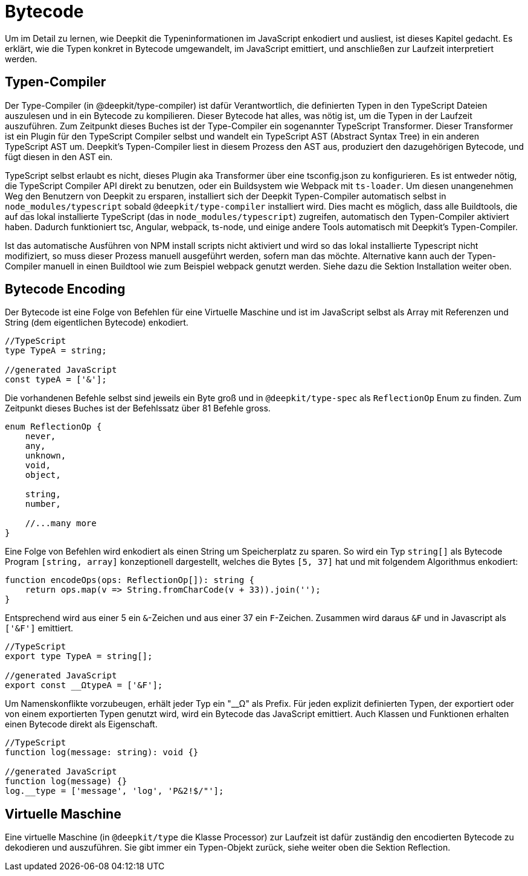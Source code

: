 = Bytecode

Um im Detail zu lernen, wie Deepkit die Typeninformationen im JavaScript enkodiert und ausliest, ist dieses Kapitel gedacht. Es erklärt, wie die Typen konkret in Bytecode umgewandelt, im JavaScript emittiert, und anschließen zur Laufzeit interpretiert werden.

== Typen-Compiler

Der Type-Compiler (in @deepkit/type-compiler) ist dafür Verantwortlich, die definierten Typen in den TypeScript Dateien auszulesen und in ein Bytecode zu kompilieren. Dieser Bytecode hat alles, was nötig ist, um die Typen in der Laufzeit auszuführen.
Zum Zeitpunkt dieses Buches ist der Type-Compiler ein sogenannter TypeScript Transformer. Dieser Transformer ist ein Plugin für den TypeScript Compiler selbst und wandelt ein TypeScript AST (Abstract Syntax Tree) in ein anderen TypeScript AST um. Deepkit's Typen-Compiler liest in diesem Prozess den AST aus, produziert den dazugehörigen Bytecode, und fügt diesen in den AST ein.

TypeScript selbst erlaubt es nicht, dieses Plugin aka Transformer über eine tsconfig.json zu konfigurieren. Es ist entweder nötig, die TypeScript Compiler API direkt zu benutzen, oder ein Buildsystem wie Webpack mit `ts-loader`. Um diesen unangenehmen Weg den Benutzern von Deepkit zu ersparen, installiert sich der Deepkit Typen-Compiler automatisch selbst in `node_modules/typescript` sobald `@deepkit/type-compiler` installiert wird. Dies macht es möglich, dass alle Buildtools, die auf das lokal installierte TypeScript (das in `node_modules/typescript`) zugreifen, automatisch den Typen-Compiler aktiviert haben. Dadurch funktioniert tsc, Angular, webpack, ts-node, und einige andere Tools automatisch mit Deepkit's Typen-Compiler.

Ist das automatische Ausführen von NPM install scripts nicht aktiviert und wird so das lokal installierte Typescript nicht modifiziert, so muss dieser Prozess manuell ausgeführt werden, sofern man das möchte. Alternative kann auch der Typen-Compiler manuell in einen Buildtool wie zum Beispiel webpack genutzt werden. Siehe dazu die Sektion Installation weiter oben.

== Bytecode Encoding

Der Bytecode ist eine Folge von Befehlen für eine Virtuelle Maschine und ist im JavaScript selbst als Array mit Referenzen und String (dem eigentlichen Bytecode) enkodiert.

```typescript
//TypeScript
type TypeA = string;

//generated JavaScript
const typeA = ['&'];
```

Die vorhandenen Befehle selbst sind jeweils ein Byte groß und in `@deepkit/type-spec` als `ReflectionOp` Enum zu finden. Zum Zeitpunkt dieses Buches ist der Befehlssatz über 81 Befehle gross.

```typescript
enum ReflectionOp {
    never,
    any,
    unknown,
    void,
    object,

    string,
    number,

    //...many more
}
```

Eine Folge von Befehlen wird enkodiert als einen String um Speicherplatz zu sparen. So wird ein Typ `string[]` als Bytecode Program `[string, array]` konzeptionell dargestellt, welches die Bytes `[5, 37]` hat und mit folgendem Algorithmus enkodiert:

```typescript
function encodeOps(ops: ReflectionOp[]): string {
    return ops.map(v => String.fromCharCode(v + 33)).join('');
}
```

Entsprechend wird aus einer 5 ein `&`-Zeichen und aus einer 37 ein `F`-Zeichen. Zusammen wird daraus `&F` und in Javascript als `['&F']` emittiert.

```typescript
//TypeScript
export type TypeA = string[];

//generated JavaScript
export const __ΩtypeA = ['&F'];
```

Um Namenskonflikte vorzubeugen, erhält jeder Typ ein "__Ω" als Prefix. Für jeden explizit definierten Typen, der exportiert oder von einem exportierten Typen genutzt wird, wird ein Bytecode  das JavaScript emittiert. Auch Klassen und Funktionen erhalten einen Bytecode direkt als Eigenschaft.

```typescript
//TypeScript
function log(message: string): void {}

//generated JavaScript
function log(message) {}
log.__type = ['message', 'log', 'P&2!$/"'];
```

== Virtuelle Maschine

Eine virtuelle Maschine (in `@deepkit/type` die Klasse Processor) zur Laufzeit ist dafür zuständig den encodierten Bytecode zu dekodieren und auszuführen. Sie gibt immer ein Typen-Objekt zurück, siehe weiter oben die Sektion Reflection.
